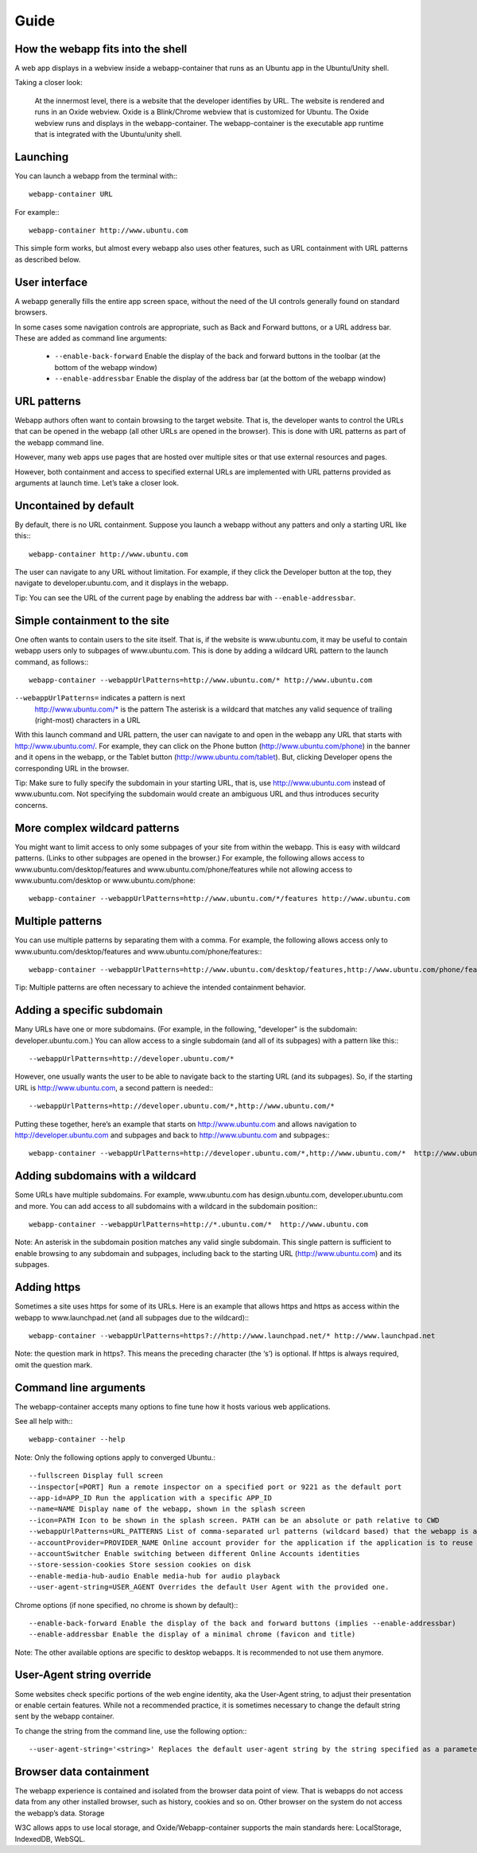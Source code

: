 Guide
=====

How the webapp fits into the shell
----------------------------------

A web app displays in a webview inside a webapp-container that runs as an Ubuntu app in the Ubuntu/Unity shell.

Taking a closer look:

    At the innermost level, there is a website that the developer identifies by URL.
    The website is rendered and runs in an Oxide webview. Oxide is a Blink/Chrome webview that is customized for Ubuntu.
    The Oxide webview runs and displays in the webapp-container. The webapp-container is the executable app runtime that is integrated with the Ubuntu/unity shell.

Launching
---------

You can launch a webapp from the terminal with:::

  webapp-container URL

For example:::

  webapp-container http://www.ubuntu.com

This simple form works, but almost every webapp also uses other features, such as URL containment with URL patterns as described below.

User interface
--------------

A webapp generally fills the entire app screen space, without the need of the UI controls generally found on standard browsers.

In some cases some navigation controls are appropriate, such as Back and Forward buttons, or a URL address bar. These are added as command line arguments:

 - ``--enable-back-forward`` Enable the display of the back and forward buttons in the toolbar (at the bottom of the webapp window)
 - ``--enable-addressbar`` Enable the display of the address bar (at the bottom of the webapp window)

URL patterns
------------

Webapp authors often want to contain browsing to the target website. That is, the developer wants to control the URLs that can be opened in the webapp (all other URLs are opened in the browser). This is done with URL patterns as part of the webapp command line.

However, many web apps use pages that are hosted over multiple sites or that use external resources and pages.

However, both containment and access to specified external URLs are implemented with URL patterns provided as arguments at launch time. Let’s take a closer look.

Uncontained by default
----------------------

By default, there is no URL containment. Suppose you launch a webapp without any patters and only a starting URL like this:::

  webapp-container http://www.ubuntu.com

The user can navigate to any URL without limitation. For example, if they click the Developer button at the top, they navigate to developer.ubuntu.com, and it displays in the webapp.

Tip: You can see the URL of the current page by enabling the address bar with ``--enable-addressbar``.

Simple containment to the site
------------------------------

One often wants to contain users to the site itself. That is, if the website is www.ubuntu.com, it may be useful to contain webapp users only to subpages of www.ubuntu.com. This is done by adding a wildcard URL pattern to the launch command, as follows:::

  webapp-container --webappUrlPatterns=http://www.ubuntu.com/* http://www.ubuntu.com

``--webappUrlPatterns=`` indicates a pattern is next
    http://www.ubuntu.com/* is the pattern
    The asterisk is a wildcard that matches any valid sequence of trailing (right-most) characters in a URL

With this launch command and URL pattern, the user can navigate to and open in the webapp any URL that starts with http://www.ubuntu.com/. For example, they can click on the Phone button (http://www.ubuntu.com/phone) in the banner and it opens in the webapp, or the Tablet button (http://www.ubuntu.com/tablet). But, clicking Developer opens the corresponding URL in the browser.

Tip: Make sure to fully specify the subdomain in your starting URL, that is, use http://www.ubuntu.com instead of www.ubuntu.com. Not specifying the subdomain would create an ambiguous URL and thus introduces security concerns.


More complex wildcard patterns
------------------------------

You might want to limit access to only some subpages of your site from within the webapp. This is easy with wildcard patterns. (Links to other subpages are opened in the browser.) For example, the following allows access to www.ubuntu.com/desktop/features and www.ubuntu.com/phone/features while not allowing access to www.ubuntu.com/desktop or www.ubuntu.com/phone::

  webapp-container --webappUrlPatterns=http://www.ubuntu.com/*/features http://www.ubuntu.com


Multiple patterns
-----------------

You can use multiple patterns by separating them with a comma. For example, the following allows access only to www.ubuntu.com/desktop/features and www.ubuntu.com/phone/features:::

  webapp-container --webappUrlPatterns=http://www.ubuntu.com/desktop/features,http://www.ubuntu.com/phone/features  http://www.ubuntu.com

Tip: Multiple patterns are often necessary to achieve the intended containment behavior.


Adding a specific subdomain
---------------------------

Many URLs have one or more subdomains. (For example, in the following, "developer" is the subdomain: developer.ubuntu.com.) You can allow access to a single subdomain (and all of its subpages) with a pattern like this:::

  --webappUrlPatterns=http://developer.ubuntu.com/*

However, one usually wants the user to be able to navigate back to the starting URL (and its subpages). So, if the starting URL is http://www.ubuntu.com, a second pattern is needed:::

  --webappUrlPatterns=http://developer.ubuntu.com/*,http://www.ubuntu.com/*

Putting these together, here’s an example that starts on http://www.ubuntu.com and allows navigation to http://developer.ubuntu.com and subpages and back to http://www.ubuntu.com and subpages:::

  webapp-container --webappUrlPatterns=http://developer.ubuntu.com/*,http://www.ubuntu.com/*  http://www.ubuntu.com

Adding subdomains with a wildcard
---------------------------------

Some URLs have multiple subdomains. For example, www.ubuntu.com has design.ubuntu.com, developer.ubuntu.com and more. You can add access to all subdomains with a wildcard in the subdomain position:::

  webapp-container --webappUrlPatterns=http://*.ubuntu.com/*  http://www.ubuntu.com

Note: An asterisk in the subdomain position matches any valid single subdomain. This single pattern is sufficient to enable browsing to any subdomain and subpages, including back to the starting URL (http://www.ubuntu.com) and its subpages.

Adding https
------------

Sometimes a site uses https for some of its URLs. Here is an example that allows https and https as access within the webapp to www.launchpad.net (and all subpages due to the wildcard):::

  webapp-container --webappUrlPatterns=https?://http://www.launchpad.net/* http://www.launchpad.net

Note: the question mark in https?. This means the preceding character (the ‘s’) is optional. If https is always required, omit the question mark.

Command line arguments
----------------------

The webapp-container accepts many options to fine tune how it hosts various web applications.

See all help with:::

  webapp-container --help

Note: Only the following options apply to converged Ubuntu.::

    --fullscreen Display full screen
    --inspector[=PORT] Run a remote inspector on a specified port or 9221 as the default port
    --app-id=APP_ID Run the application with a specific APP_ID
    --name=NAME Display name of the webapp, shown in the splash screen
    --icon=PATH Icon to be shown in the splash screen. PATH can be an absolute or path relative to CWD
    --webappUrlPatterns=URL_PATTERNS List of comma-separated url patterns (wildcard based) that the webapp is allowed to navigate to
    --accountProvider=PROVIDER_NAME Online account provider for the application if the application is to reuse a local account.
    --accountSwitcher Enable switching between different Online Accounts identities
    --store-session-cookies Store session cookies on disk
    --enable-media-hub-audio Enable media-hub for audio playback
    --user-agent-string=USER_AGENT Overrides the default User Agent with the provided one.

Chrome options (if none specified, no chrome is shown by default):::

    --enable-back-forward Enable the display of the back and forward buttons (implies --enable-addressbar)
    --enable-addressbar Enable the display of a minimal chrome (favicon and title)

Note: The other available options are specific to desktop webapps. It is recommended to not use them anymore.

User-Agent string override
--------------------------

Some websites check specific portions of the web engine identity, aka the User-Agent string, to adjust their presentation or enable certain features. While not a recommended practice, it is sometimes necessary to change the default string sent by the webapp container.

To change the string from the command line, use the following option:::

  --user-agent-string='<string>' Replaces the default user-agent string by the string specified as a parameter

Browser data containment
------------------------

The webapp experience is contained and isolated from the browser data point of view. That is webapps do not access data from any other installed browser, such as history, cookies and so on. Other browser on the system do not access the webapp’s data.
Storage

W3C allows apps to use local storage, and Oxide/Webapp-container supports the main standards here: LocalStorage, IndexedDB, WebSQL.
